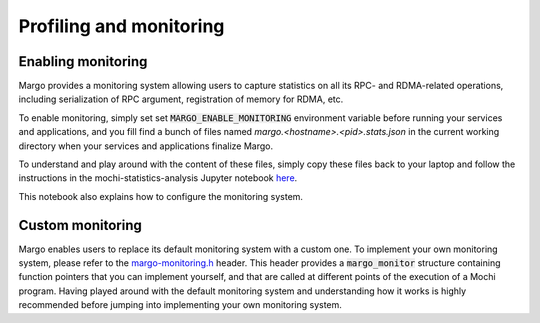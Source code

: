 Profiling and monitoring
========================

Enabling monitoring
-------------------

Margo provides a monitoring system allowing users to capture statistics
on all its RPC- and RDMA-related operations, including serialization of
RPC argument, registration of memory for RDMA, etc.

To enable monitoring, simply set set :code:`MARGO_ENABLE_MONITORING`
environment variable before running your services and applications,
and you fill find a bunch of files named *margo.<hostname>.<pid>.stats.json*
in the current working directory when your services and applications
finalize Margo.

To understand and play around with the content of these files, simply
copy these files back to your laptop and follow the instructions in
the mochi-statistics-analysis Jupyter notebook
`here <https://github.com/mochi-hpc/mochi-performance-analysis>`_.

This notebook also explains how to configure the monitoring system.


Custom monitoring
-----------------

Margo enables users to replace its default monitoring system
with a custom one. To implement your own monitoring system,
please refer to the
`margo-monitoring.h <https://github.com/mochi-hpc/mochi-margo/blob/main/include/margo-monitoring.h>`_
header. This header provides a :code:`margo_monitor` structure containing
function pointers that you can implement yourself, and that are called
at different points of the execution of a Mochi program. Having played
around with the default monitoring system and understanding how it works
is highly recommended before jumping into implementing your own monitoring
system.
